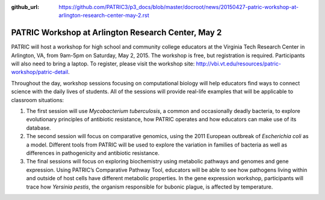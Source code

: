 :github_url: https://github.com/PATRIC3/p3_docs/blob/master/docroot/news/20150427-patric-workshop-at-arlington-research-center-may-2.rst


===================================================
PATRIC Workshop at Arlington Research Center, May 2
===================================================

.. feed-entry::
   :date: 2015-04-27

PATRIC will host a workshop for high school and community college
educators at the Virginia Tech Research Center in Arlington, VA, from
9am-5pm on Saturday, May 2, 2015. The workshop is free, but registration
is required. Participants will also need to bring a laptop. To register,
please visit the workshop
site: \ http://vbi.vt.edu/resources/patric-workshop/patric-detail.

Throughout the day, workshop sessions focusing on computational biology
will help educators find ways to connect science with the daily lives of
students. All of the sessions will provide real-life examples that will
be applicable to classroom situations:

1. The first session will use *Mycobacterium tuberculosis*, a common and
   occasionally deadly bacteria, to explore evolutionary principles of
   antibiotic resistance, how PATRIC operates and how educators can make
   use of its database.

2. The second session will focus on comparative genomics, using the 2011
   European outbreak of *Escherichia coli* as a model. Different tools
   from PATRIC will be used to explore the variation in families of
   bacteria as well as differences in pathogenicity and antibiotic
   resistance.

3. The final sessions will focus on exploring biochemistry using
   metabolic pathways and genomes and gene expression. Using PATRIC’s
   Comparative Pathway Tool, educators will be able to see how pathogens
   living within and outside of host cells have different metabolic
   properties. In the gene expression workshop, participants will trace
   how *Yersinia pestis*, the organism responsible for bubonic plague,
   is affected by temperature.
